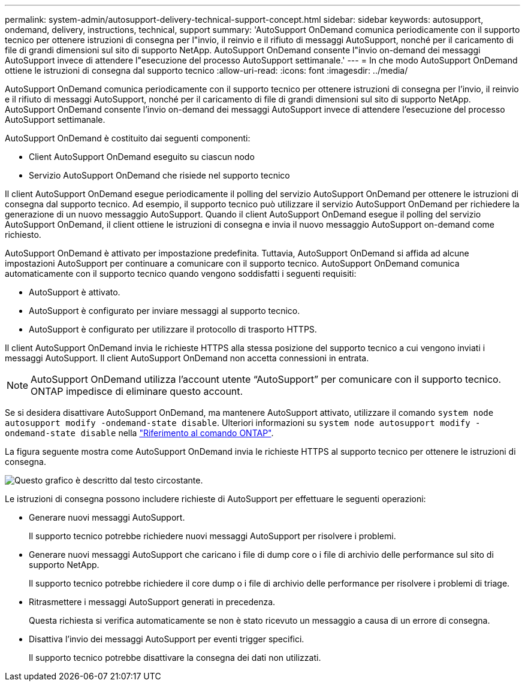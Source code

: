 ---
permalink: system-admin/autosupport-delivery-technical-support-concept.html 
sidebar: sidebar 
keywords: autosupport, ondemand, delivery, instructions, technical, support 
summary: 'AutoSupport OnDemand comunica periodicamente con il supporto tecnico per ottenere istruzioni di consegna per l"invio, il reinvio e il rifiuto di messaggi AutoSupport, nonché per il caricamento di file di grandi dimensioni sul sito di supporto NetApp. AutoSupport OnDemand consente l"invio on-demand dei messaggi AutoSupport invece di attendere l"esecuzione del processo AutoSupport settimanale.' 
---
= In che modo AutoSupport OnDemand ottiene le istruzioni di consegna dal supporto tecnico
:allow-uri-read: 
:icons: font
:imagesdir: ../media/


[role="lead"]
AutoSupport OnDemand comunica periodicamente con il supporto tecnico per ottenere istruzioni di consegna per l'invio, il reinvio e il rifiuto di messaggi AutoSupport, nonché per il caricamento di file di grandi dimensioni sul sito di supporto NetApp. AutoSupport OnDemand consente l'invio on-demand dei messaggi AutoSupport invece di attendere l'esecuzione del processo AutoSupport settimanale.

AutoSupport OnDemand è costituito dai seguenti componenti:

* Client AutoSupport OnDemand eseguito su ciascun nodo
* Servizio AutoSupport OnDemand che risiede nel supporto tecnico


Il client AutoSupport OnDemand esegue periodicamente il polling del servizio AutoSupport OnDemand per ottenere le istruzioni di consegna dal supporto tecnico. Ad esempio, il supporto tecnico può utilizzare il servizio AutoSupport OnDemand per richiedere la generazione di un nuovo messaggio AutoSupport. Quando il client AutoSupport OnDemand esegue il polling del servizio AutoSupport OnDemand, il client ottiene le istruzioni di consegna e invia il nuovo messaggio AutoSupport on-demand come richiesto.

AutoSupport OnDemand è attivato per impostazione predefinita. Tuttavia, AutoSupport OnDemand si affida ad alcune impostazioni AutoSupport per continuare a comunicare con il supporto tecnico. AutoSupport OnDemand comunica automaticamente con il supporto tecnico quando vengono soddisfatti i seguenti requisiti:

* AutoSupport è attivato.
* AutoSupport è configurato per inviare messaggi al supporto tecnico.
* AutoSupport è configurato per utilizzare il protocollo di trasporto HTTPS.


Il client AutoSupport OnDemand invia le richieste HTTPS alla stessa posizione del supporto tecnico a cui vengono inviati i messaggi AutoSupport. Il client AutoSupport OnDemand non accetta connessioni in entrata.

[NOTE]
====
AutoSupport OnDemand utilizza l'account utente "`AutoSupport`" per comunicare con il supporto tecnico. ONTAP impedisce di eliminare questo account.

====
Se si desidera disattivare AutoSupport OnDemand, ma mantenere AutoSupport attivato, utilizzare il comando `system node autosupport modify -ondemand-state disable`. Ulteriori informazioni su `system node autosupport modify -ondemand-state disable` nella link:https://docs.netapp.com/us-en/ontap-cli/system-node-autosupport-modify.html#parameters["Riferimento al comando ONTAP"^].

La figura seguente mostra come AutoSupport OnDemand invia le richieste HTTPS al supporto tecnico per ottenere le istruzioni di consegna.

image:autosupport-ondemand.gif["Questo grafico è descritto dal testo circostante."]

Le istruzioni di consegna possono includere richieste di AutoSupport per effettuare le seguenti operazioni:

* Generare nuovi messaggi AutoSupport.
+
Il supporto tecnico potrebbe richiedere nuovi messaggi AutoSupport per risolvere i problemi.

* Generare nuovi messaggi AutoSupport che caricano i file di dump core o i file di archivio delle performance sul sito di supporto NetApp.
+
Il supporto tecnico potrebbe richiedere il core dump o i file di archivio delle performance per risolvere i problemi di triage.

* Ritrasmettere i messaggi AutoSupport generati in precedenza.
+
Questa richiesta si verifica automaticamente se non è stato ricevuto un messaggio a causa di un errore di consegna.

* Disattiva l'invio dei messaggi AutoSupport per eventi trigger specifici.
+
Il supporto tecnico potrebbe disattivare la consegna dei dati non utilizzati.



